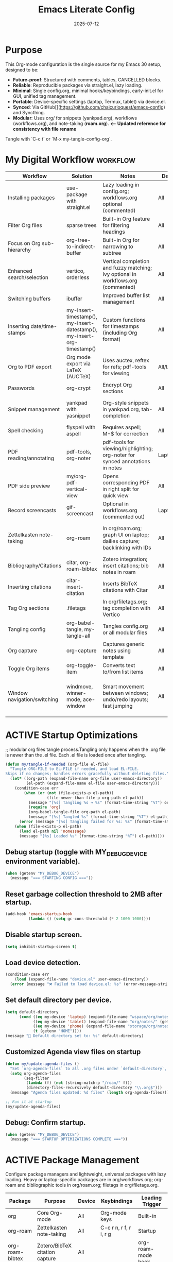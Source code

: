 #+TITLE: Emacs Literate Config
#+TODO: ACTIVE | CANCELLED
#+STARTUP: indent
#+PROPERTY: header-args:emacs-lisp :tangle yes
#+DATE: 2025-07-12
#+LAST_MODIFIED: [2025-08-10 Sun 16:55]

* Purpose
This Org-mode configuration is the single source for my Emacs 30 setup, designed to be:
- **Future-proof**: Structured with comments, tables, CANCELLED blocks.
- **Reliable**: Reproducible packages via straight.el, lazy loading.
- **Minimal**: Single config.org, minimal hooks/keybindings, early-init.el for GUI, unified tag management.
- **Portable**: Device-specific settings (laptop, Termux, tablet) via device.el.
- **Synced**: Via GitHub[](https://github.com/chaicurioquest/emacs-config) and Syncthing.
- **Modular**: Uses org/ for snippets (yankpad.org), workflows (workflows.org), and note-taking (**roam.org**).  **<-- Updated reference for consistency with file rename**
Tangle with `C-c t` or `M-x my-tangle-config-org`.

* My Digital Workflow                                              :workflow:
| Workflow                    | Solution                            | Notes                                                                   | Device     | Keybindings                     |
|-----------------------------|-------------------------------------|-------------------------------------------------------------------------|------------|-----------------------------------|
| Installing packages         | use-package with straight.el        | Lazy loading in config.org; workflows.org optional (commented)          | All        | None                              |
| Filter Org files            | sparse trees                        | Built-in Org feature for filtering headings                             | All        | C-c /                             |
| Focus on Org sub-hierarchy  | org-tree-to-indirect-buffer         | Built-in Org for narrowing to subtree                                   | All        | C-c C-x b                         |
| Enhanced search/selection   | vertico, orderless                  | Vertical completion and fuzzy matching; Ivy optional in workflows.org (commented) | All      | None (uses Vertico for completion)|
| Switching buffers           | ibuffer                             | Improved buffer list management                                         | All        | C-x C-b                           |
| Inserting date/time-stamps  | my-insert-timestamp(), my-insert-datestamp(), my-insert-org-timestamp() | Custom functions for timestamps (including Org format)                | All        | C-c i t, C-c i d, C-c i o         |
| Org to PDF export           | Org mode export via LaTeX (AUCTeX)  | Uses auctex, reftex for refs; pdf-tools for viewing                     | All/Laptop | C-c C-e l p                       |
| Passwords                   | org-crypt                           | Encrypt Org sections                                                    | All        | None                              |
| Snippet management          | yankpad with yasnippet              | Org-style snippets in yankpad.org, tab-completion                       | All        | C-c y (insert), C-c Y (expand), C-c TAB |
| Spell checking              | flyspell with aspell                | Requires aspell; M-$ for correction                                     | All        | M-$                               |
| PDF reading/annotating      | pdf-tools, org-noter                | pdf-tools for viewing/highlighting; org-noter for synced annotations in notes | Laptop/All | None (M-x org-noter for annotations) |
| PDF side preview            | my/org-pdf-vertical-view            | Opens corresponding PDF in right split for quick view                   | All        | C-c v                             |
| Record screencasts          | gif-screencast                      | Optional in workflows.org (commented out)                               | Laptop     | C-c g                             |
| Zettelkasten note-taking    | org-roam                            | In org/roam.org; graph UI on laptop; dailies capture; backlinking with IDs | All     | C-c r n (capture), C-c r f (find), C-c r g (UI), C-c r d (dailies) |
| Bibliography/Citations      | citar, org-roam-bibtex              | Zotero integration; insert citations; bib notes in roam                 | All        | C-c r c (open note/resource)      |
| Inserting citations         | citar-insert-citation               | Inserts BibTeX citations with Citar                                     | All        | C-c i c                           |
| Tag Org sections            | .filetags                           | In org/filetags.org; tag completion with Vertico                        | All        | C-c f t                           |
| Tangling config             | org-babel-tangle, my-tangle-all     | Tangles config.org or all modular files                                 | All        | C-c t (single), C-c T (all)       |
| Org capture                 | org-capture                         | Captures generic notes using template                                   | All        | C-c c                             |
| Toggle Org items            | org-toggle-item                     | Converts text to/from list items                                        | All        | C-c i i                           |
| Window navigation/switching | windmove, winner-mode, ace-window   | Smart movement between windows; undo/redo layouts; fast jumping         | All        | Shift+Arrow (move), C-c left/right (undo/redo), M-o (ace jump) |

* ACTIVE Startup Optimizations
;; modular org files tangle process.Tangling only happens when the .org file is newer than the .el file. Each .el file is loaded once after tangling.

#+BEGIN_SRC emacs-lisp
(defun my/tangle-if-needed (org-file el-file)
  "Tangle ORG-FILE to EL-FILE if needed, and load EL-FILE.
Skips if no changes; handles errors gracefully without deleting files."
  (let* ((org-path (expand-file-name org-file user-emacs-directory))
         (el-path (expand-file-name el-file user-emacs-directory)))
    (condition-case err
        (when (or (not (file-exists-p el-path))
                  (file-newer-than-file-p org-path el-path))
          (message "[%s] Tangling %s → %s" (format-time-string "%T") org-path el-path)
          (require 'org)
          (org-babel-tangle-file org-path el-path)
          (message "[%s] Tangled %s" (format-time-string "%T") el-path))
      (error (message "[%s] Tangling failed for %s: %s" (format-time-string "%T") org-path (error-message-string err))))
    (when (file-exists-p el-path)
      (load el-path nil 'nomessage)
      (message "[%s] Loaded %s" (format-time-string "%T") el-path))))
#+END_SRC

** Debug startup (toggle with MY_DEBUG_DEVICE environment variable).
#+BEGIN_SRC emacs-lisp
(when (getenv "MY_DEBUG_DEVICE")
  (message "=== STARTING CONFIG ==="))
#+END_SRC
** Reset garbage collection threshold to 2MB after startup.
#+BEGIN_SRC emacs-lisp
(add-hook 'emacs-startup-hook
          (lambda () (setq gc-cons-threshold (* 2 1000 1000))))
#+END_SRC

** Disable startup screen.
#+BEGIN_SRC emacs-lisp
(setq inhibit-startup-screen t)
#+END_SRC

** Load device detection.
#+BEGIN_SRC emacs-lisp
(condition-case err
    (load (expand-file-name "device.el" user-emacs-directory))
  (error (message "❌ Failed to load device.el: %s" (error-message-string err))))
#+END_SRC

** Set default directory per device.
#+BEGIN_SRC emacs-lisp
(setq default-directory
      (cond ((eq my-device 'laptop) (expand-file-name "wspace/org/notes/" (getenv "HOME")))
            ((eq my-device 'tablet) (expand-file-name "org/notes/" (getenv "HOME")))
            ((eq my-device 'phone) (expand-file-name "storage/org/notes/" (getenv "HOME")))
            (t (getenv "HOME"))))
(message "📁 Default directory set to: %s" default-directory)
#+END_SRC

** Customized Agenda view files on startup
#+BEGIN_SRC emacs-lisp
(defun my/update-agenda-files ()
  "Set `org-agenda-files` to all .org files under `default-directory`, excluding `roam`."
  (setq org-agenda-files
        (seq-filter
         (lambda (f) (not (string-match-p "/roam/" f)))
         (directory-files-recursively default-directory "\\.org$")))
  (message "Agenda files updated: %d files" (length org-agenda-files)))

;; Run it at startup
(my/update-agenda-files)
#+END_SRC

** Debug: Confirm startup.
#+BEGIN_SRC emacs-lisp
(when (getenv "MY_DEBUG_DEVICE")
  (message "=== STARTUP OPTIMIZATIONS COMPLETE ==="))
#+END_SRC

* ACTIVE Package Management
Configure package managers and lightweight, universal packages with lazy loading.
Heavy or laptop-specific packages are in org/workflows.org; org-roam and bibliographic tools in org/roam.org; filetags in org/filetags.org.

| Package         | Purpose                              | Device     | Keybindings            | Loading Trigger    |
|------------------+----------------------------------------+-------------+--------------------------+---------------------|
| org              | Core Org-mode                         | All         | Org-mode keys           | Built-in            |
| org-roam         | Zettelkasten note-taking              | All         | C-c r n, r f, r i, r g   | Startup             |
| org-roam-bibtex  | Zotero/BibTeX citation capture        | All         |                         | org-roam-mode hook  |
| citar            | Bibliography interface                | All         | C-c r c                  | On demand           |
| org-roam-ui      | Graphical note graph (web UI)         | Laptop only | C-c r g                  | M-x or keybinding   |
| f                | File/directory manipulation           | All         | None                     | On demand           |
| ht               | Hash table utilities                  | All         | None                     | On demand           |
| ibuffer          | Buffer management                     | All         | C-x C-b                  | C-x C-b             |
| org-crypt        | Password encryption                   | All         | None                     | org-mode hook       |
| cdlatex          | Math/equation input                   | All         | TAB (contextual)        | TAB                 |
| yasnippet        | Snippet framework                     | All         | TAB (inline yas-expand), C-c s (yas-insert-snippet) | TAB, C-c s          |
| yankpad          | Org-style snippet library             | All         | C-c y, C-c Y             | C-c y               |
| flyspell         | Spell checking                        | All         | M-$                      | M-$                 |

** Org LaTeX Export Configuration with Build Directory and Glossaries

#+BEGIN_SRC emacs-lisp
(use-package org
  :straight (:type built-in) ;; Use built-in Org mode, no external package install
  :ensure nil ;; Prevent attempting to install Org
  :config
  ;; Load Org Cite processors for bibliography support
  (require 'oc)
  (require 'oc-biblatex)

  ;; Configure citation export to use biblatex with biber backend and authoryear style
  (setq org-cite-export-processors '((latex biblatex "backend=biber,style=authoryear")))

  ;; Define shell commands for LaTeX-to-PDF export using latexmk
(setq org-latex-pdf-process
      `("mkdir -p build"
        "mv %f build/"
        ,(format "latexmk -lualatex -r %s -outdir=build -f build/%%b.tex"
                 (expand-file-name "../setup/.latexmkrc" default-directory))
        "[ -f build/%b.pdf ] && mv build/%b.pdf ./"
        "[ -f build/%b.tex ] && mv build/%b.tex ./"
        "rm -rf build"))


  ;; Suppress "Shell command succeeded with no output" during compilation
  (advice-add 'org-compile-file :around
              (lambda (orig-fun &rest args)
                (let ((inhibit-message t))
                  (apply orig-fun args))))

  ;; Prevent Org from inserting \usepackage[utf8]{inputenc} with lualatex
  (setq org-latex-inputenc-alist '(("utf8" . nil)))

  ;; Set TEXINPUTS to include org/setup/ for LaTeX input files
  (setenv "TEXINPUTS" (concat "../setup:" (getenv "TEXINPUTS")))

  ;; Warn if setup-latex.org is missing
  (let ((setup-file (expand-file-name "../setup/setup-latex.org" default-directory)))
    (unless (file-exists-p setup-file)
      (message "⚠️ Org LaTeX setup file not found: %s" setup-file))))
#+END_SRC



** Ensure use-package is available.
#+BEGIN_SRC emacs-lisp
(eval-when-compile
  (require 'use-package))
#+END_SRC

** File manipulation library (loaded on demand).
#+BEGIN_SRC emacs-lisp
(use-package f
  :straight t
  :defer t)
#+END_SRC

** Hash table utilities (loaded on demand).
#+BEGIN_SRC emacs-lisp
(use-package ht
  :straight t
  :defer t)
#+END_SRC

** Ibuffer for buffer management (loaded on C-x C-b).
#+BEGIN_SRC emacs-lisp
(use-package ibuffer
  :straight t
  :defer t
  :bind ("C-x C-b" . ibuffer))
#+END_SRC

** Encrypt org files
#+BEGIN_SRC emacs-lisp
(use-package org-crypt
  :ensure nil                        ;; Do not install from ELPA
  :straight nil                      ;; Do not use straight.el
  :defer t                           ;; Load when needed (on demand)
  :config
  (setq org-crypt-use-before-save nil) ;; Optional: prevent auto-encryption on save
  (require 'org-crypt))
#+END_SRC

** Flyspell for spell checking (loaded on M-$).
#+BEGIN_SRC emacs-lisp
(use-package flyspell
  :straight t
  :defer t
  :bind ("M-$" . flyspell-correct-word-before-point)
  :config
  (when (executable-find "aspell")
    (setq ispell-program-name "aspell")))
#+END_SRC

** CD Latex package for latex equations
#+BEGIN_SRC emacs-lisp
 (use-package cdlatex 
  :straight t 
  :defer t
  :hook (org-mode . org-cdlatex-mode))
#+END_SRC
   
** AUCTeX is an extensible package for writing and formatting TeX files in Emacs and XEmacs
#+BEGIN_SRC emacs-lisp
(use-package auctex
  :straight t
  :defer t  ;; Load on demand
  :hook (LaTeX-mode . (lambda () (turn-on-reftex) (flyspell-mode)))  ;; Optional: RefTeX for refs, spell-check
  :config
  (setq TeX-auto-save t
        TeX-parse-self t))
#+END_SRC

** Smart TAB: Yasnippet (inline) → CDLaTeX (math) → Org-cycle
#+BEGIN_SRC emacs-lisp
(defun my/org-smart-tab ()
  "Smart TAB: Inline Yasnippet expand if match, then CDLaTeX math if in LaTeX, then Org-cycle."
  (interactive)
  (cond
   ((org-at-heading-p) (org-cycle))  ;; Cycle headings
   ((org-in-src-block-p) (org-cycle))  ;; Cycle in source blocks
   ((and (bound-and-true-p yas-minor-mode)
         (yas-maybe-expand)) t)  ;; Inline expand snippet if trigger matches
   ((and (bound-and-true-p cdlatex-mode)
         (org-inside-LaTeX-fragment-p))  ;; Expand math if in LaTeX
    (cdlatex-tab))
   (t (org-cycle))))  ;; Fallback to Org-cycle

;; Bind TAB to smart function in Org-mode
(define-key org-mode-map (kbd "TAB") #'my/org-smart-tab)
#+END_SRC

** Yasnippet package for adding snippets in org files
#+BEGIN_SRC emacs-lisp
(use-package yasnippet
  :straight t
  :bind ("C-c s" . yas-insert-snippet)  ;; Pop up selectable snippets (e.g., tbl, fig)
  :config
  (yas-global-mode 1)
  (setq yas-indent-line 'fixed)  ;; Preserves indentation
  (add-to-list 'yas-snippet-dirs (expand-file-name "snippets" user-emacs-directory))
  (yas-reload-all)
  (add-hook 'org-mode-hook #'yas-minor-mode)
  :diminish yas-minor-mode)
#+END_SRC


** 📘 Yankpad: Org-mode snippet library on top of Yasnippet
#+BEGIN_SRC emacs-lisp
(use-package yankpad
  :straight t
  :bind (("C-c Y" . yankpad-expand)  ;; Expand snippet at point with yasnippet evaluation
         ("C-c y" . yankpad-insert)) ;; Insert snippet from completion list (raw, suitable for plain Org content)
  :init
  ;; Reload snippets in Org buffers after yankpad loads (simple lazy loading)
  (with-eval-after-load 'yankpad
    (add-hook 'org-mode-hook #'yankpad-reload))
  :config
  ;; Define yankpad.org location based on device (portable across devices)
  (message "Yankpad file: %s" yankpad-file)
   ;; Set yankpad.org in org/ relative to user-emacs-directory (portable across devices)
  (setq yankpad-file (expand-file-name "org/yankpad.org" user-emacs-directory))
  ;; Ensure the directory exists (optional, but good for portability)
  (let ((yankpad-dir (file-name-directory yankpad-file)))
    (unless (file-directory-p yankpad-dir)
      (make-directory yankpad-dir t)))
  ;; Reload yankpad with the new file path
  (yankpad-reload))
#+END_SRC

** Install the MELPA sqlite3 package
#+BEGIN_SRC emacs-lisp
(use-package emacsql-sqlite3
  :straight t
  :defer t)
#+END_SRC

** Vertico: vertical completion UI Work well with org-roam (and Emacs in general) much faster, more flexible, and user-friendly. 
#+BEGIN_SRC emacs-lisp
(use-package vertico
  :straight t
  :defer t
  :init
  (vertico-mode))
#+END_SRC

** Orderless: smart fuzzy matching for completion
#+BEGIN_SRC emacs-lisp
(use-package orderless
  :straight t
  :defer t
  :custom
  (completion-styles '(orderless))
  (completion-category-defaults nil)
  (completion-category-overrides '((file (styles partial-completion)))))
#+END_SRC

** Future enhancement Consult package: enhanced commands. :future:
Powerful, fast,and flexible search/navigation UI (search, buffer switch, etc.) for working with Org-roam and Emacs in general.It can be enabled later for future optimization.

#+BEGIN_SRC emacs-lisp 
(use-package consult
  :straight t
  :bind
  (("C-s" . consult-line)
  ("C-c h" . consult-org-heading)
  ("C-c k" . consult-ripgrep)
  ("C-c b" . consult-buffer)
  ("C-c p" . consult-find)))
#+END_SRC

** Zotero/Bibliography Integration
#+BEGIN_SRC emacs-lisp
(use-package citar
  :straight t
  :custom
  ;; BibTeX file path relative to your Org note directory
  (citar-bibliography (condition-case nil
                          (list (expand-file-name "../setup/references.bib" default-directory))
                        (error nil)))  ;; Error handling if path missing
  ;; Path where Zotero stores PDFs
  (citar-library-paths (list "~/wspace/src/zotero-kbase/storage"))
  ;; Integrate with org-roam-bibtex
  (citar-open-note-function #'orb-citar-edit-note)
  ;; Enables inserting citations, following/opening citations and Enables styling and mouse-hover/click interaction
  (org-cite-insert-processor 'citar)
  (org-cite-follow-processor 'citar)
  (org-cite-activate-processor 'citar)
  :config
  ;; Allow both roam and general notes
  (setq citar-notes-paths
  (list (expand-file-name org-roam-directory)))
  (citar-capf-setup)  ;; Completion-at-point for citations
  :bind
  ("C-c r c" . citar-open)) ;; Open citation note or resource
#+END_SRC


** RefTeX for Advanced Citation/Ref Handling.
If using AUCTeX for LaTeX exports, add reftex package.

#+BEGIN_SRC emacs-lisp
(use-package reftex
  :straight t
  :defer t
  :diminish reftex-mode)
;; Integrate RefTeX with AUCTeX
(use-package auctex
  :straight t
  :defer t
  :hook (LaTeX-mode . (lambda () (turn-on-reftex) (flyspell-mode)))
  :config
  (setq TeX-auto-save t
        TeX-parse-self t
        reftex-plug-into-AUCTeX t))  
#+END_SRC


** pdf tools: Enable in-buffer PDF viewing in Emacs (rather than opening PDFs in external viewers)
;; Use features like highlighting, annotations, or text selection. Work along with org-noter for taking notes synchronized with PDF pages

#+BEGIN_SRC emacs-lisp
(use-package pdf-tools
  :straight t
  :defer t
  :config
  ;; Install pdf-tools native components
  (pdf-tools-install)
  ;; Set display size to fit page
  (setq-default pdf-view-display-size 'fit-page)
  ;; Activate annotations automatically
  (setq pdf-annot-activate-created-annotations t)
  ;; Set magic mode for PDFs explicitly
  (add-to-list 'magic-mode-alist '("%PDF" . pdf-view-mode))
  ;; Suppress pdf-view-mode errors for invalid arguments
  (advice-add 'pdf-view-mode :around
              (lambda (orig-fun &rest args)
                (ignore-errors (apply orig-fun nil))))
  ;; Clear pdf-tools metadata to avoid stale page references
  (add-hook 'pdf-view-mode-hook
            (lambda ()
              (when (buffer-file-name)
                (pdf-cache-clear-data (buffer-file-name))))))
#+END_SRC

** pdf annotation using org noter
#+BEGIN_SRC emacs-lisp
(use-package org-noter
  :straight t
  :after (:any org pdf-view)
  :init
  ;; Set notes search path using default-directory
  (setq org-noter-notes-search-path
        (list (expand-file-name "roam" default-directory)))
  :config
  (setq org-noter-separate-notes-from-heading t
        org-noter-hide-other nil
        org-noter-always-create-frame nil
        org-noter-kill-frame-at-session-end nil))

#+END_SRC

* ACTIVE UI Tweaks
#+BEGIN_SRC emacs-lisp
(when (eq my-device 'termux)
  (set-fringe-mode 0)
  (setq mouse-wheel-progressive-speed nil))
#+END_SRC

* ACTIVE General Settings

** Profiling
#+BEGIN_SRC emacs-lisp
(defvar my-config-el-start-time (current-time) "Time when config.el was started")
(setq my-config-el-start-time-iso (format-time-string "%Y-%m-%dT%T%:z"))
#+END_SRC

** UI Theme, word wrap and other settings.
#+BEGIN_SRC emacs-lisp
(load-theme 'tsdh-dark t)  ;;Dark theme for Emacs
(global-visual-line-mode 1) ;;Wrap text in GUI Windows
(set-fringe-mode 10) ;;Sets the width of the left and right fringes (the empty margin space at the edge of windows in Emacs) to 10 pixels.
(setq-default cursor-type 'bar) ;;Changes the default cursor shape to a vertical bar (instead of the default box).
#+END_SRC

** Device-specific backup directory under default-directory
#+BEGIN_SRC emacs-lisp
(defvar my-backup-dir (expand-file-name ".backups/" default-directory)
  "Directory to store Emacs backup (~) files.")
#+END_SRC

** Create backup directory if it doesn't exist
#+BEGIN_SRC emacs-lisp
(unless (file-exists-p my-backup-dir)
  (make-directory my-backup-dir t))
(setq backup-directory-alist `((".*" . ,my-backup-dir))
      version-control nil
      delete-old-versions t
      make-backup-files t
      backup-by-copying t)

(defvar my-autosave-dir (expand-file-name ".autosaves/" default-directory)
  "Directory to store Emacs auto-save files.")
#+END_SRC

** Create autosave directory if missing
#+BEGIN_SRC emacs-lisp
(unless (file-exists-p my-autosave-dir)
  (make-directory my-autosave-dir t))
#+END_SRC

** Redirect auto-save files to device-specific location
#+BEGIN_SRC emacs-lisp
(setq auto-save-file-name-transforms
      `((".*" ,my-autosave-dir t))
      auto-save-default t)
#+END_SRC

** Other general settings
#+BEGIN_SRC emacs-lisp
;; Calendar: Monday as start of week
(setq-default calendar-week-start-day 1)

;; Sentences: No double space after periods
(setq-default sentence-end-double-space nil)

;; Truncate lines
(setq-default truncate-lines t)

;; Read-only files in view mode
(setq view-read-only t)

;; Timestamp functions
(defun my-insert-timestamp ()
  "Insert a timestamp in format YYYY-MM-DD HH:MM:SS"
  (interactive)
  (insert (format-time-string "%Y-%m-%d %H:%M:%S")))
(defun my-insert-datestamp ()
  "Insert a datestamp in format YYYY-MM-DD"
  (interactive)
  (insert (format-time-string "%Y-%m-%d")))
(defun my-insert-org-timestamp ()
  "Insert a timestamp in Org-mode format [YYYY-MM-DD Day HH:MM]"
  (interactive)
  (insert (format-time-string "[%Y-%m-%d %a %H:%M]")))

;; Added 2025-07-15: Allow alphabetical list continuation (1.a, 1.b, 1.c., ...)
(setq org-list-allow-alphabetical t)

;; Configure navigation between windows and automatic vertical preview for PDF.
;; Enable smart window navigation
(windmove-default-keybindings) ;; Shift + Arrow
(winner-mode 1)                ;; C-c <left/right> undo/redo window layout
#+END_SRC

** Force PDFs to open on the right-side window
#+BEGIN_SRC emacs-lisp
(add-to-list 'display-buffer-alist
             '("\\.pdf\\'"
               (display-buffer-in-side-window)
               (side . right)
               (window-width . 0.45)
               (slot . 1)))
#+END_SRC
** Smart Org + PDF vertical preview
#+BEGIN_SRC emacs-lisp
(defun my/org-pdf-vertical-view ()
  "Open corresponding PDF in vertical split right of current org buffer."
  (interactive)
  (let ((pdf-file (concat (file-name-sans-extension (buffer-file-name)) ".pdf")))
    (when (file-exists-p pdf-file)
      (select-window (split-window-right))
      (find-file pdf-file))))
(global-set-key (kbd "C-c v") #'my/org-pdf-vertical-view)
#+END_SRC

** Org Hooks for file handling
;; Added 2025-07-28: Hook for #+LAST_MODIFIED: update while editing the org file. 

#+BEGIN_SRC emacs-lisp
(add-hook 'before-save-hook
  (lambda ()
    (when (derived-mode-p 'org-mode)
      (save-excursion
        ;; Remove all existing #+LAST_MODIFIED lines
        (goto-char (point-min))
        (while (re-search-forward "^#\\+LAST_MODIFIED:.*$" nil t)
          (beginning-of-line)
          (kill-line 1))

        ;; Find location of #+CREATED: line
        (goto-char (point-min))
        (if (re-search-forward "^#\\+CREATED:.*$" nil t)
            ;; If found, insert LAST_MODIFIED just after it
            (let ((created-end (line-end-position)))
              (goto-char created-end)
              (insert (format "\n#+LAST_MODIFIED: [%s]"
                              (format-time-string "%Y-%m-%d %a %H:%M"))))

          ;; Fallback: insert after metadata block at top
          (goto-char (point-min))
          (let ((metadata-end (point)))
            (while (looking-at "^\\(#\\|[ \t]*$\\)")
              (setq metadata-end (line-end-position))
              (forward-line 1))
            (goto-char metadata-end)
            ;; Insert newline if necessary
            (unless (looking-back "\n" nil)
              (insert "\n"))
            (insert (format "#+LAST_MODIFIED: [%s]\n"
                            (format-time-string "%Y-%m-%d %a %H:%M")))))))))
#+END_SRC

#+BEGIN_SRC emacs-lisp
(defvar my/generic-note-template
  (with-temp-buffer
    (insert-file-contents (expand-file-name "template/generic-note.org" user-emacs-directory))
    (goto-char (point-min))
    (while (search-forward "${setupfile}" nil t)
      (replace-match (expand-file-name "../setup/setup-latex.org" default-directory) t t))
    (buffer-string)))
;; Added 2025-07-28: capture template, loading content from generic-note.org.
(setq org-capture-templates
  `(("n" "Generic Note" plain
     (file (lambda () (read-file-name "New Note File: " default-directory nil nil ".org")))
     ,my/generic-note-template
     :empty-lines 1 :prepend t)))
#+END_SRC

* ACTIVE Keybindings

** Tangle shortcut
#+BEGIN_SRC emacs-lisp
(global-set-key (kbd "C-c t") (lambda ()
  (interactive)
  (org-babel-tangle-file (expand-file-name "config.org" user-emacs-directory))
  (message "✅ config.org tangled")))
#+END_SRC


#+BEGIN_SRC emacs-lisp
(defun my-tangle-all ()
  "Tangle all modular Org files."
  (interactive)
  (my/tangle-if-needed "org/filetags.org" "org/filetags.el")
  (my/tangle-if-needed "org/roam.org" "org/roam.el")
  ;; Add more modular files here (e.g., workflows.org when uncommented)
  (message "[%s] All modular files tangled" (format-time-string "%T")))
(global-set-key (kbd "C-c T") 'my-tangle-all)
#+END_SRC

** Timestamp keybindings
#+BEGIN_SRC emacs-lisp
(global-set-key (kbd "C-c i t") 'my-insert-timestamp)    ;; YYYY-MM-DD HH:MM:SS
(global-set-key (kbd "C-c i d") 'my-insert-datestamp)    ;; YYYY-MM-DD
(global-set-key (kbd "C-c i o") 'my-insert-org-timestamp) ;; [YYYY-MM-DD Day HH:MM]
#+END_SRC


** Citar Citation insertion keybinding
#+BEGIN_SRC emacs-lisp
(global-set-key (kbd "C-c i c") 'citar-insert-citation)  ;; Insert citation with Citar
#+END_SRC

** Org-mode specific keybinding for toggling items :Added 2025-07-15
#+BEGIN_SRC emacs-lisp
(define-key org-mode-map (kbd "C-c i i") 'org-toggle-item)
#+END_SRC

** Disble Ctrl+Z key accidental suspend-frame(minimize the window) keybinding to Undo command
#+BEGIN_SRC emacs-lisp
(global-set-key (kbd "C-z") 'undo)

;; Org capture template
(global-set-key (kbd "C-c c") 'org-capture)

#+END_SRC

** Switching windows 
;; Ace Window for fast jumping (M-o)
#+BEGIN_SRC emacs-lisp
(use-package ace-window
  :bind (("M-o" . ace-window)))
#+END_SRC

* ACTIVE Modular Configs
#+BEGIN_SRC emacs-lisp
(my/tangle-if-needed "org/filetags.org" "org/filetags.el")
(load (expand-file-name "org/filetags.el" user-emacs-directory) nil 'nomessage)

(my/tangle-if-needed "org/roam.org" "org/roam.el")
(load (expand-file-name "org/roam.el" user-emacs-directory) nil 'nomessage)

;;(my/tangle-if-needed "org/workflows.org" "org/workflows.el")
;;(load (expand-file-name "org/workflows.el" user-emacs-directory) nil 'nomessage)
#+END_SRC

* ACTIVE Startup Confirmation
#+BEGIN_SRC emacs-lisp
(message "✅ config.el loaded successfully on device: %s" my-device)
#+END_SRC

* CANCELLED Deprecated Settings
#+BEGIN_SRC emacs-lisp
;; Old timestamp code for Emacs < 27.1
;; (setq my-config-el-start-time-iso
;;       (concat (format-time-string "%Y-%m-%dT%T")
;;               ((lambda (x) (concat (substring x 0 3) ":" (substring x 3 5)))
;;                (format-time-string "%z"))))
#+END_SRC

